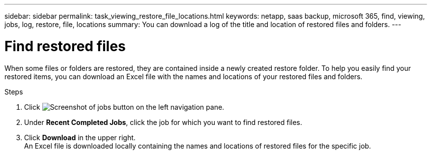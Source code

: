---
sidebar: sidebar
permalink: task_viewing_restore_file_locations.html
keywords: netapp, saas backup, microsoft 365, find, viewing, jobs, log, restore, file, locations
summary: You can download a log of the title and location of restored files and folders.
---

= Find restored files
:hardbreaks:
:nofooter:
:icons: font
:linkattrs:
:imagesdir: ./media/

[.lead]
When some files or folders are restored, they are contained inside a newly created restore folder.  To help you easily find your restored items, you can download an Excel file with the names and locations of your restored files and folders.

.Steps

.	Click image:jobs_button.gif[Screenshot of jobs button] on the left navigation pane.
. Under *Recent Completed Jobs*, click the job for which you want to find restored files.
. Click *Download* in the upper right.
An Excel file is downloaded locally containing the names and locations of restored files for the specific job.
